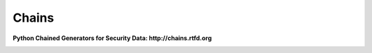 Chains
======

**Python Chained Generators for Security Data: http://chains.rtfd.org**

|travis| |Coverage Status| |landscape| |version| |downloads|

|wheel| |supported-versions| |supported-implementations| |gitter|

.. |travis| image:: https://img.shields.io/travis/SuperCowPowers/chains.svg
   :target: https://travis-ci.org/SuperCowPowers/chains
.. |Coverage Status| image:: https://coveralls.io/repos/SuperCowPowers/chains/badge.svg?branch=HEAD
   :target: https://coveralls.io/r/SuperCowPowers/chains
.. |landscape| image:: https://landscape.io/github/SuperCowPowers/chains/master/landscape.svg?style=flat
   :target: https://landscape.io/github/SuperCowPowers/chains/master
.. |version| image:: https://img.shields.io/pypi/v/py-chains.svg
   :target: https://pypi.python.org/pypi/py-chains
.. |downloads| image:: https://img.shields.io/pypi/dm/py-chains.svg
   :target: https://pypi.python.org/pypi/py-chains
.. |wheel| image:: https://img.shields.io/pypi/wheel/py-chains.svg
   :target: https://pypi.python.org/pypi/py-chains
.. |supported-versions| image:: https://img.shields.io/pypi/pyversions/py-chains.svg
   :target: https://pypi.python.org/pypi/py-chains
.. |supported-implementations| image:: https://img.shields.io/pypi/implementation/py-chains.svg
   :target: https://pypi.python.org/pypi/py-chains
.. |gitter| image:: https://badges.gitter.im/Chat.svg
   :target: https://gitter.im/SuperCowPowers/chains?utm_source=badge&utm_medium=badge&utm_campaign=pr-badge&utm_content=badge
